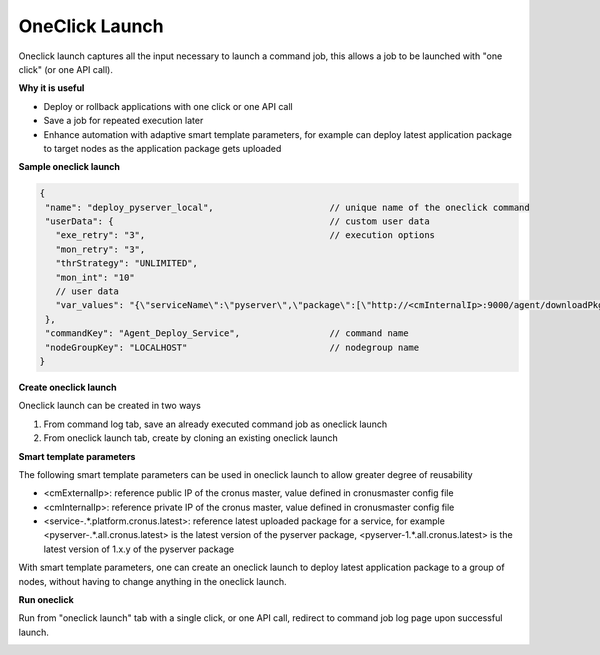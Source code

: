 OneClick Launch
===================

Oneclick launch captures all the input necessary to launch a command job, this allows a job to be launched with "one click" (or one API call).

**Why it is useful**

* Deploy or rollback applications with one click or one API call
* Save a job for repeated execution later
* Enhance automation with adaptive smart template parameters, for example can deploy latest application package to target nodes as the application package gets uploaded

**Sample oneclick launch**

.. code-block:: javascript

   {
    "name": "deploy_pyserver_local",                      // unique name of the oneclick command
    "userData": {                                         // custom user data
      "exe_retry": "3",                                   // execution options
      "mon_retry": "3",
      "thrStrategy": "UNLIMITED",
      "mon_int": "10"
      // user data
      "var_values": "{\"serviceName\":\"pyserver\",\"package\":[\"http://<cmInternalIp>:9000/agent/downloadPkg/<pyserver-.*.all.cronus.latest>\"]}",
    },
    "commandKey": "Agent_Deploy_Service",                 // command name
    "nodeGroupKey": "LOCALHOST"                           // nodegroup name
   }

**Create oneclick launch**

Oneclick launch can be created in two ways

#. From command log tab, save an already executed command job as oneclick launch
#. From oneclick launch tab, create by cloning an existing oneclick launch

**Smart template parameters**

The following smart template parameters can be used in oneclick launch to allow greater degree of reusability

* <cmExternalIp>: reference public IP of the cronus master, value defined in cronusmaster config file
* <cmInternalIp>: reference private IP of the cronus master, value defined in cronusmaster config file
* <service-.*.platform.cronus.latest>: reference latest uploaded package for a service, for example <pyserver-.*.all.cronus.latest> is the latest version of the pyserver package, <pyserver-1.*.all.cronus.latest> is the latest version of 1.x.y of the pyserver package

With smart template parameters, one can create an oneclick launch to deploy latest application package to a group of nodes, without having to change anything in the oneclick launch.

**Run oneclick**

Run from "oneclick launch" tab with a single click, or one API call, redirect to command job log page upon successful launch.

.. image:: ../images/oneclick_launch.png
